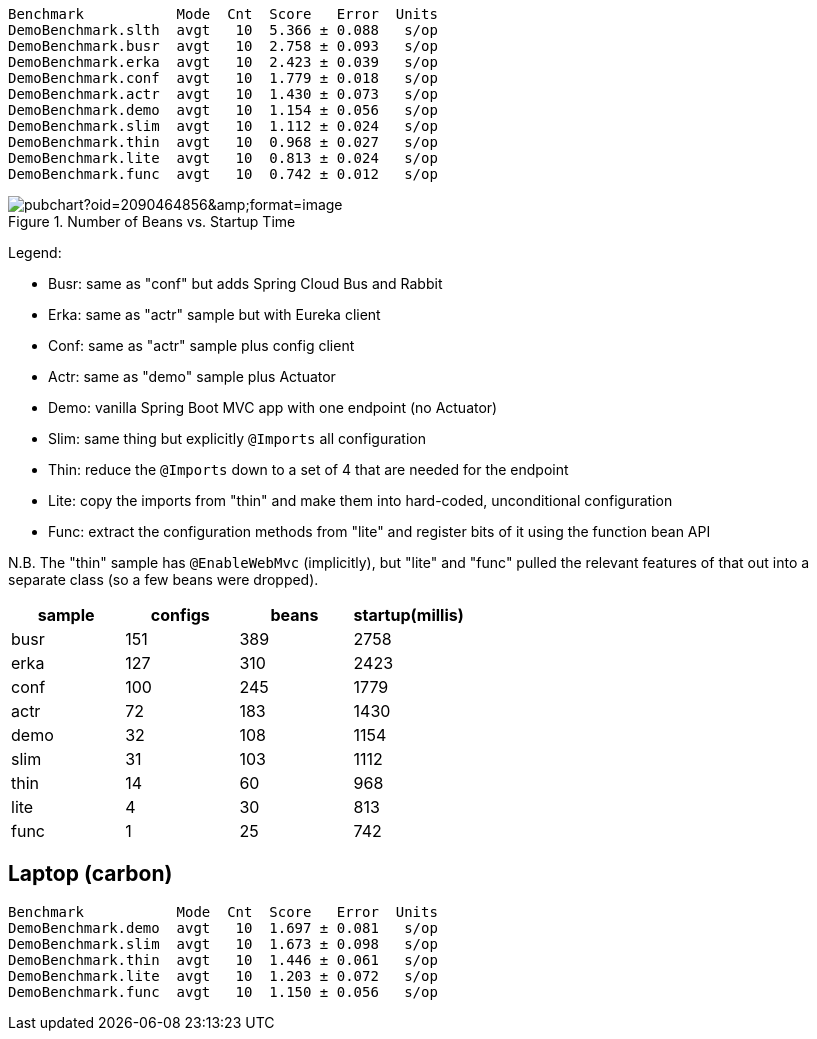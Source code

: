 
```
Benchmark           Mode  Cnt  Score   Error  Units
DemoBenchmark.slth  avgt   10  5.366 ± 0.088   s/op
DemoBenchmark.busr  avgt   10  2.758 ± 0.093   s/op
DemoBenchmark.erka  avgt   10  2.423 ± 0.039   s/op
DemoBenchmark.conf  avgt   10  1.779 ± 0.018   s/op
DemoBenchmark.actr  avgt   10  1.430 ± 0.073   s/op
DemoBenchmark.demo  avgt   10  1.154 ± 0.056   s/op
DemoBenchmark.slim  avgt   10  1.112 ± 0.024   s/op
DemoBenchmark.thin  avgt   10  0.968 ± 0.027   s/op
DemoBenchmark.lite  avgt   10  0.813 ± 0.024   s/op
DemoBenchmark.func  avgt   10  0.742 ± 0.012   s/op
```

.Number of Beans vs. Startup Time
image::https://docs.google.com/spreadsheets/d/1SqvJ-cjIYVvHUmG61CzwylxwwnjeXark855JEGESbbs/pubchart?oid=2090464856&amp;format=image[]

Legend:

* Busr: same as "conf" but adds Spring Cloud Bus and Rabbit
* Erka: same as "actr" sample but with Eureka client
* Conf: same as "actr" sample plus config client
* Actr: same as "demo" sample plus Actuator
* Demo: vanilla Spring Boot MVC app with one endpoint (no Actuator)
* Slim: same thing but explicitly `@Imports` all configuration
* Thin: reduce the `@Imports` down to a set of 4 that are needed for the endpoint
* Lite: copy the imports from "thin" and make them into hard-coded, unconditional configuration
* Func: extract the configuration methods from "lite" and register bits of it using the function bean API

N.B. The "thin" sample has `@EnableWebMvc` (implicitly), but "lite"
and "func" pulled the relevant features of that out into a separate
class (so a few beans were dropped).

|===
| sample | configs | beans | startup(millis)

| busr | 151| 389 | 2758
| erka | 127| 310 | 2423
| conf | 100| 245 | 1779
| actr | 72 | 183 | 1430
| demo | 32 | 108 | 1154
| slim | 31 | 103 | 1112
| thin | 14 | 60  | 968
| lite | 4  | 30  | 813
| func | 1  | 25  | 742

|===

== Laptop (carbon)

```
Benchmark           Mode  Cnt  Score   Error  Units
DemoBenchmark.demo  avgt   10  1.697 ± 0.081   s/op
DemoBenchmark.slim  avgt   10  1.673 ± 0.098   s/op
DemoBenchmark.thin  avgt   10  1.446 ± 0.061   s/op
DemoBenchmark.lite  avgt   10  1.203 ± 0.072   s/op
DemoBenchmark.func  avgt   10  1.150 ± 0.056   s/op
```